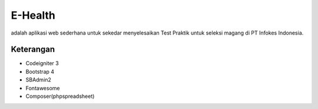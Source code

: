 ###################
E-Health
###################

adalah aplikasi web sederhana untuk sekedar menyelesaikan Test Praktik untuk seleksi magang di PT Infokes Indonesia.

***************
Keterangan
***************
-  Codeigniter 3
-  Bootstrap 4
-  SBAdmin2
-  Fontawesome
-  Composer(phpspreadsheet)